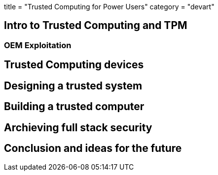 +++
title = "Trusted Computing for Power Users"
category = "devart"
+++

== Intro to Trusted Computing and TPM

=== OEM Exploitation

== Trusted Computing devices

== Designing a trusted system

== Building a trusted computer

== Archieving full stack security

== Conclusion and ideas for the future
